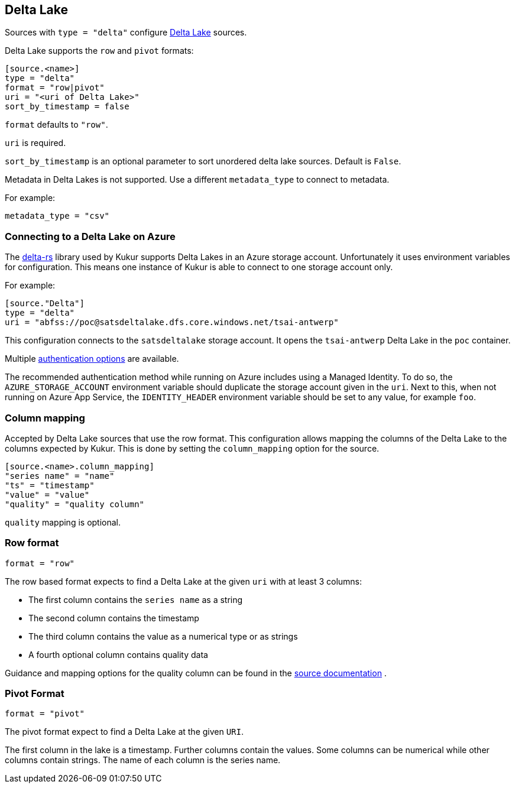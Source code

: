 // SPDX-FileCopyrightText: 2022 Timeseer.AI
// SPDX-License-Identifier: Apache-2.0

== Delta Lake

Sources with `type = "delta"` configure https://delta.io/[Delta Lake] sources.

Delta Lake supports the `row` and `pivot` formats:

```
[source.<name>]
type = "delta"
format = "row|pivot"
uri = "<uri of Delta Lake>"
sort_by_timestamp = false
```

`format` defaults to `"row"`.

`uri` is required.

`sort_by_timestamp` is an optional parameter to sort unordered delta lake sources. 
Default is `False`.

Metadata in Delta Lakes is not supported.
Use a different `metadata_type` to connect to metadata.

For example:

```toml
metadata_type = "csv"
```

=== Connecting to a Delta Lake on Azure

The https://github.com/delta-io/delta-rs[delta-rs] library used by Kukur supports Delta Lakes in an Azure storage account.
Unfortunately it uses environment variables for configuration.
This means one instance of Kukur is able to connect to one storage account only.

For example:

```toml
[source."Delta"]
type = "delta"
uri = "abfss://poc@satsdeltalake.dfs.core.windows.net/tsai-antwerp"
```

This configuration connects to the `satsdeltalake` storage account.
It opens the `tsai-antwerp` Delta Lake in the `poc` container.

Multiple https://github.com/delta-io/delta-rs/blob/python-v0.5.5/rust/src/storage/azure/mod.rs[authentication options] are available.

The recommended authentication method while running on Azure includes using a Managed Identity.
To do so,
the `AZURE_STORAGE_ACCOUNT` environment variable should duplicate the storage account given in the `uri`.
Next to this,
when not running on Azure App Service,
the `IDENTITY_HEADER` environment variable should be set to any value,
for example `foo`.

=== Column mapping

Accepted by Delta Lake sources that use the row format.
This configuration allows mapping the columns of the Delta Lake to the
columns expected by Kukur. This is done by setting the
`column_mapping` option for the source.

```toml
[source.<name>.column_mapping]
"series name" = "name"
"ts" = "timestamp"
"value" = "value"
"quality" = "quality column"
```

`quality` mapping is optional.

=== Row format

```toml
format = "row"
```

The row based format expects to find a Delta Lake at the given `uri` with at least 3 columns:

- The first column contains the `series name` as a string
- The second column contains the timestamp
- The third column contains the value as a numerical type or as strings
- A fourth optional column contains quality data

Guidance and mapping options for the quality column can be found in the
ifdef::sources[]
<<Quality, source documentation>>
endif::sources[]
ifndef::sources[]
link:sources.asciidoc#Quality[source documentation]
endif::sources[]
.

=== Pivot Format

```toml
format = "pivot"
```

The pivot format expect to find a Delta Lake at the given `URI`.

The first column in the lake is a timestamp.
Further columns contain the values.
Some columns can be numerical while other columns contain strings.
The name of each column is the series name.
